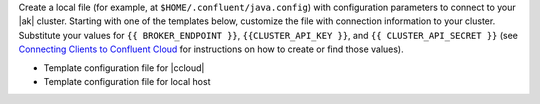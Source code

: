 
Create a local file (for example, at ``$HOME/.confluent/java.config``) with
configuration parameters to connect to your |ak| cluster. Starting with one of
the templates below, customize the file with connection information to your
cluster. Substitute your values for ``{{ BROKER_ENDPOINT }}``,
``{{CLUSTER_API_KEY }}``, and ``{{ CLUSTER_API_SECRET }}`` (see
`Connecting Clients to Confluent Cloud <https://docs.confluent.io/cloud/current/cp-component/clients-cloud-config.html>`__ for instructions on how to create or find those
values).

- Template configuration file for |ccloud|

  .. literalinclude:: includes/configs/cloud/java.config

- Template configuration file for local host

  .. literalinclude:: includes/configs/local/java.config
